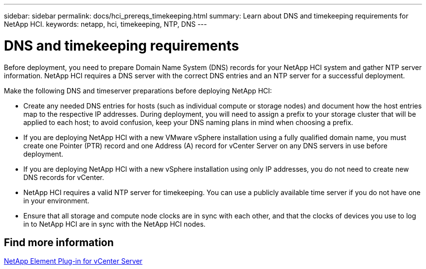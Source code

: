 ---
sidebar: sidebar
permalink: docs/hci_prereqs_timekeeping.html
summary: Learn about DNS and timekeeping requirements for NetApp HCI.
keywords: netapp, hci, timekeeping, NTP, DNS
---

= DNS and timekeeping requirements
:hardbreaks:
:nofooter:
:icons: font
:linkattrs:
:imagesdir: ../media/

[.lead]
Before deployment, you need to prepare Domain Name System (DNS) records for your NetApp HCI system and gather NTP server information. NetApp HCI requires a DNS server with the correct DNS entries and an NTP server for a successful deployment.

Make the following DNS and timeserver preparations before deploying NetApp HCI:

* Create any needed DNS entries for hosts (such as individual compute or storage nodes) and document how the host entries map to the respective IP addresses. During deployment, you will need to assign a prefix to your storage cluster that will be applied to each host; to avoid confusion, keep your DNS naming plans in mind when choosing a prefix.
* If you are deploying NetApp HCI with a new VMware vSphere installation using a fully qualified domain name, you must create one Pointer (PTR) record and one Address (A) record for vCenter Server on any DNS servers in use before deployment.
* If you are deploying NetApp HCI with a new vSphere installation using only IP addresses, you do not need to create new DNS records for vCenter.
* NetApp HCI requires a valid NTP server for timekeeping. You can use a publicly available time server if you do not have one in your environment.
* Ensure that all storage and compute node clocks are in sync with each other, and that the clocks of devices you use to log in to NetApp HCI are in sync with the NetApp HCI nodes. 

== Find more information
https://docs.netapp.com/us-en/vcp/index.html[NetApp Element Plug-in for vCenter Server^]
